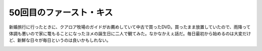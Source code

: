 ﻿50回目のファースト・キス
##########################


新婚旅行に行ったときに、クアロア牧場のガイドがお薦めしていて中古で買ったDVD。買ったまま放置していたので、雨降って体調も悪いので家に篭もることになったヨメの誕生日に二人で観てみた。なかなかえぇ話だ。毎日最初から始めるのは大変だけど、新鮮な日々が毎日というのは良いかもしれない。

.. image:: http://ecx.images-amazon.com/images/I/51r4S1tbVwL._SL160_.jpg
   :alt: 50回目のファースト・キス




.. author:: mkouhei
.. categories:: 生活, 
.. tags::
.. comments::


